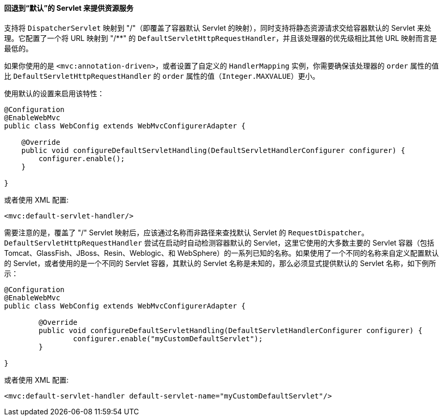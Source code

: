 [[mvc-default-servlet-handler]]
==== 回退到“默认”的 Servlet 来提供资源服务

支持将 `DispatcherServlet` 映射到 "/"（即覆盖了容器默认 Servlet 的映射），同时支持将静态资源请求交给容器默认的 Servlet 来处理。它配置了一个将 URL 映射到 "/**" 的 `DefaultServletHttpRequestHandler`，并且该处理器的优先级相比其他 URL 映射而言是最低的。

如果你使用的是 `<mvc:annotation-driven>`，或者设置了自定义的 `HandlerMapping` 实例，你需要确保该处理器的 `order` 属性的值比 `DefaultServletHttpRequestHandler` 的 `order` 属性的值（`Integer.MAXVALUE`）更小。

使用默认的设置来启用该特性：

[source,java,indent=0]
[subs="verbatim,quotes"]
----
    @Configuration
    @EnableWebMvc
    public class WebConfig extends WebMvcConfigurerAdapter {

        @Override
        public void configureDefaultServletHandling(DefaultServletHandlerConfigurer configurer) {
            configurer.enable();
        }

    }
----

或者使用 XML 配置:

[source,xml,indent=0]
[subs="verbatim,quotes"]
----
	<mvc:default-servlet-handler/>
----

需要注意的是，覆盖了 "/" Servlet 映射后，应该通过名称而非路径来查找默认 Servlet 的 `RequestDispatcher`。`DefaultServletHttpRequestHandler` 尝试在启动时自动检测容器默认的 Servlet，这里它使用的大多数主要的 Servlet 容器（包括 Tomcat、GlassFish、JBoss、Resin、Weblogic、和 WebSphere）的一系列已知的名称。如果使用了一个不同的名称来自定义配置默认的 Servlet，或者使用的是一个不同的 Servlet 容器，其默认的 Servlet 名称是未知的，那么必须显式提供默认的 Servlet 名称，如下例所示：
 
[source,java,indent=0]
[subs="verbatim,quotes"]
----
	@Configuration
	@EnableWebMvc
	public class WebConfig extends WebMvcConfigurerAdapter {

		@Override
		public void configureDefaultServletHandling(DefaultServletHandlerConfigurer configurer) {
			configurer.enable("myCustomDefaultServlet");
		}

	}
----

或者使用 XML 配置:

[source,xml,indent=0]
[subs="verbatim,quotes"]
----
	<mvc:default-servlet-handler default-servlet-name="myCustomDefaultServlet"/>
----